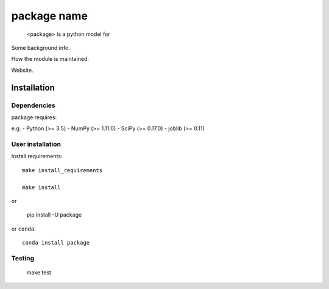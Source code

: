 package name
==============
 <package> is a python model for

Some background info.

How the module is maintained.

Website.


Installation
------------

Dependencies
~~~~~~~~~~~~

package requires:

e.g.
- Python (>= 3.5)
- NumPy (>= 1.11.0)
- SciPy (>= 0.17.0)
- joblib (>= 0.11)

User installation
~~~~~~~~~~~~~~~~~

Install requirements::

    make install_requirements

    make install

or

    pip install -U package

or ``conda``::

    conda install package


Testing
~~~~~~~

    make test
